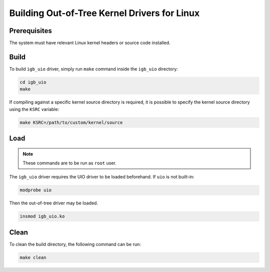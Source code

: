 Building Out-of-Tree Kernel Drivers for Linux
=============================================

Prerequisites
-------------

The system must have relevant Linux kernel headers or source code installed.


Build
-----

To build ``igb_uio`` driver, simply run ``make`` command
inside the ``igb_uio`` directory:

.. code-block:: console

   cd igb_uio
   make

If compiling against a specific kernel source directory is required,
it is possible to specify the kernel source directory
using the ``KSRC`` variable:

.. code-block:: console

   make KSRC=/path/to/custom/kernel/source


Load
----

.. note::

   These commands are to be run as ``root`` user.

The ``igb_uio`` driver requires the UIO driver to be loaded beforehand.
If ``uio`` is not built-in:

.. code-block:: console

   modprobe uio

Then the out-of-tree driver may be loaded.

.. code-block:: console

   insmod igb_uio.ko


Clean
-----

To clean the build directory, the following command can be run:

.. code-block:: console

   make clean
